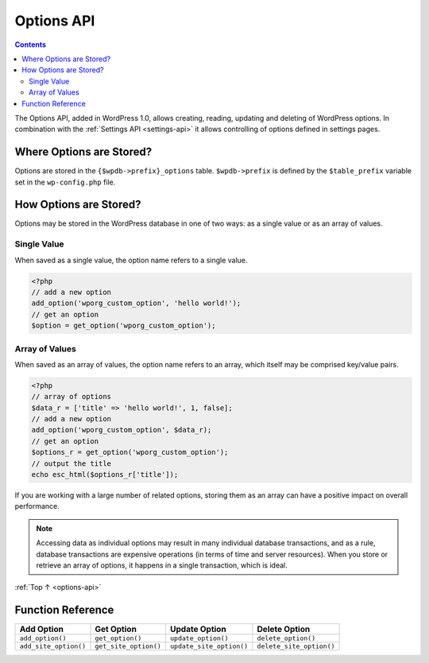 .. _options-api:

Options API
===========

.. contents::

The Options API, added in WordPress 1.0, allows creating, reading,
updating and deleting of WordPress options. In combination with the
:ref:`Settings API <settings-api>`
it allows controlling of options defined in settings pages.

.. _header-n4:

Where Options are Stored?
--------------------------

Options are stored in the ``{$wpdb->prefix}_options`` table.
``$wpdb->prefix`` is defined by the ``$table_prefix`` variable set in
the ``wp-config.php`` file.

.. _header-n7:

How Options are Stored?
------------------------

Options may be stored in the WordPress database in one of two ways: as a
single value or as an array of values.

.. _header-n9:

Single Value
~~~~~~~~~~~~~

When saved as a single value, the option name refers to a single value.

.. code-block:: php

   <?php
   // add a new option
   add_option('wporg_custom_option', 'hello world!');
   // get an option
   $option = get_option('wporg_custom_option');

.. _header-n13:

Array of Values
~~~~~~~~~~~~~~~~

When saved as an array of values, the option name refers to an array,
which itself may be comprised key/value pairs.

.. code-block:: php

   <?php
   // array of options
   $data_r = ['title' => 'hello world!', 1, false];
   // add a new option
   add_option('wporg_custom_option', $data_r);
   // get an option
   $options_r = get_option('wporg_custom_option');
   // output the title
   echo esc_html($options_r['title']);

If you are working with a large number of related options, storing them
as an array can have a positive impact on overall performance.

.. note::

    Accessing data as individual options may result in many
    individual database transactions, and as a rule, database
    transactions are expensive operations (in terms of time and server
    resources). When you store or retrieve an array of options, it
    happens in a single transaction, which is ideal.

:ref:`Top ↑ <options-api>`

.. _header-n22:

Function Reference
-------------------

===================== ===================== ======================== ========================
Add Option            Get Option            Update Option            Delete Option
===================== ===================== ======================== ========================
``add_option()``      ``get_option()``      ``update_option()``      ``delete_option()``
``add_site_option()`` ``get_site_option()`` ``update_site_option()`` ``delete_site_option()``
===================== ===================== ======================== ========================
